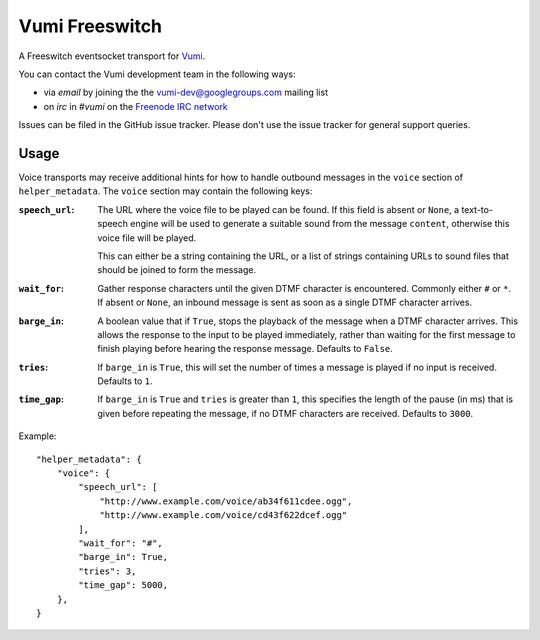 Vumi Freeswitch
===============

A Freeswitch eventsocket transport for `Vumi`_.

.. _Vumi: http://github.com/praekelt/vumi

|vfs-ci|_ |vfs-cover|_

.. |vfs-ci| image:: https://travis-ci.org/praekelt/vumi-freeswitch-esl.png?branch=develop
.. _vfs-ci: https://travis-ci.org/praekelt/vumi-freeswitch-esl

.. |vfs-cover| image:: https://coveralls.io/repos/praekelt/vumi-freeswitch-esl/badge.png?branch=develop
.. _vfs-cover: https://coveralls.io/r/praekelt/vumi-freeswitch-esl

You can contact the Vumi development team in the following ways:

* via *email* by joining the the `vumi-dev@googlegroups.com`_ mailing list
* on *irc* in *#vumi* on the `Freenode IRC network`_

.. _vumi-dev@googlegroups.com: https://groups.google.com/forum/?fromgroups#!forum/vumi-dev
.. _Freenode IRC network: https://webchat.freenode.net/?channels=#vumi

Issues can be filed in the GitHub issue tracker. Please don't use the issue
tracker for general support queries.

Usage
-----

Voice transports may receive additional hints for how to handle outbound
messages in the ``voice`` section of ``helper_metadata``. The ``voice`` section
may contain the following keys:

:``speech_url``:
    The URL where the voice file to be played can be found. If this field is
    absent or ``None``, a text-to-speech engine will be used to generate a
    suitable sound from the message ``content``, otherwise this voice file
    will be played.

    This can either be a string containing the URL, or a list of strings
    containing URLs to sound files that should be joined to form the message.
:``wait_for``:
    Gather response characters until the given DTMF character is encountered.
    Commonly either ``#`` or ``*``. If absent or ``None``, an inbound message
    is sent as soon as a single DTMF character arrives.
:``barge_in``:
    A boolean value that if ``True``, stops the playback of the message when
    a DTMF character arrives. This allows the response to the input to be
    played immediately, rather than waiting for the first message to finish
    playing before hearing the response message. Defaults to ``False``.
:``tries``:
   If ``barge_in`` is ``True``, this will set the number of times a message is
   played if no input is received. Defaults to ``1``.
:``time_gap``:
   If ``barge_in`` is ``True`` and ``tries`` is greater than ``1``, this
   specifies the length of the pause (in ms) that is given before repeating
   the message, if no DTMF characters are received. Defaults to ``3000``.

Example:

::

    "helper_metadata": {
        "voice": {
            "speech_url": [
                "http://www.example.com/voice/ab34f611cdee.ogg",
                "http://www.example.com/voice/cd43f622dcef.ogg"
            ],
            "wait_for": "#",
            "barge_in": True,
            "tries": 3,
            "time_gap": 5000,
        },
    }
